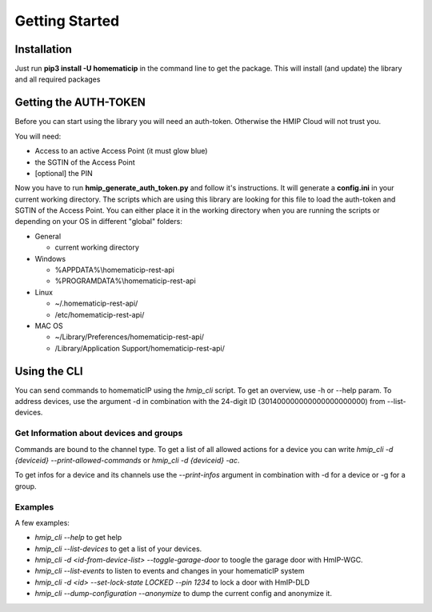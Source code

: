 Getting Started
***************

Installation
============

Just run **pip3 install -U homematicip** in the command line to get the package.
This will install (and update) the library and all required packages

Getting the AUTH-TOKEN
======================
Before you can start using the library you will need an auth-token. Otherwise the HMIP Cloud will not trust you.

You will need:

-  Access to an active Access Point (it must glow blue)
-  the SGTIN of the Access Point
-  [optional] the PIN

Now you have to run **hmip_generate_auth_token.py** and follow it's instructions.
It will generate a **config.ini** in your current working directory. The scripts which are using this library are looking
for this file to load the auth-token and SGTIN of the Access Point. You can either place it in the working directory when you are 
running the scripts or depending on your OS in different "global" folders:

-  General

   -  current working directory

-  Windows

   -  %APPDATA%\\homematicip-rest-api\
   -  %PROGRAMDATA%\\homematicip-rest-api\

-  Linux

   -  ~/.homematicip-rest-api/
   -  /etc/homematicip-rest-api/

-  MAC OS

   -  ~/Library/Preferences/homematicip-rest-api/
   -  /Library/Application Support/homematicip-rest-api/

Using the CLI
=============

You can send commands to homematicIP using the `hmip_cli` script. To get an overview, use -h or --help param. To address devices, use the argument -d in combination with the 24-digit ID (301400000000000000000000) from --list-devices.

Get Information about devices and groups
----------------------------------------

Commands are bound to the channel type. To get a list of all allowed actions for a device you can write `hmip_cli -d {deviceid} --print-allowed-commands` or `hmip_cli -d {deviceid} -ac`.

To get infos for a device and its channels use the `--print-infos` argument in combination with -d for a device or -g for a group.

Examples
--------

A few examples:

- `hmip_cli --help` to get help
- `hmip_cli --list-devices` to get a list of your devices.
- `hmip_cli -d <id-from-device-list> --toggle-garage-door` to toogle the garage door with HmIP-WGC.
- `hmip_cli --list-events` to listen to events and changes in your homematicIP system
- `hmip_cli -d <id> --set-lock-state LOCKED --pin 1234` to lock a door with HmIP-DLD
- `hmip_cli --dump-configuration --anonymize` to dump the current config and anonymize it.

